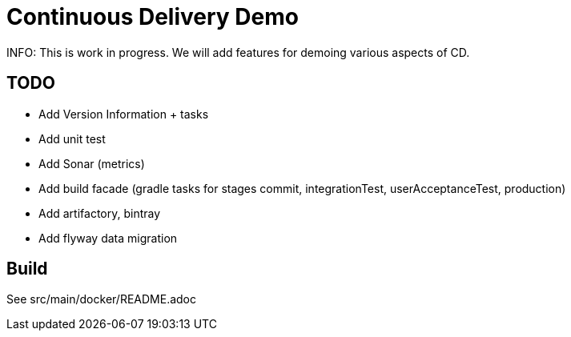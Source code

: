 # Continuous Delivery Demo

INFO: This is work in progress. We will add features for demoing various aspects of CD.

## TODO

* Add Version Information + tasks
* Add unit test
* Add Sonar (metrics)
* Add build facade (gradle tasks for stages commit, integrationTest, userAcceptanceTest, production)
* Add artifactory, bintray
* Add flyway data migration

## Build

See src/main/docker/README.adoc
